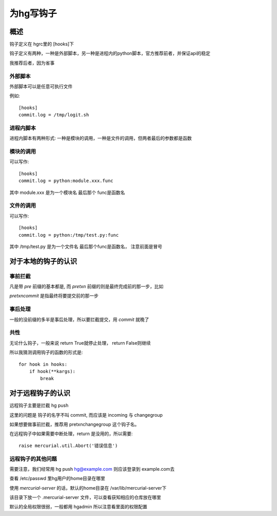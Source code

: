 =====================================
为hg写钩子
=====================================

概述
========

钩子定义在 hgrc里的 [hooks]下

钩子定义有两种，一种是外部脚本，另一种是进程内的python脚本，官方推荐前者，并保证api的稳定

我推荐后者，因为省事

外部脚本
----------

外部脚本可以是任意可执行文件

例如::

    [hooks]
    commit.log = /tmp/logit.sh

进程内脚本
------------

进程内脚本有两种形式: 一种是模块的调用，一种是文件的调用，但两者最后的参数都是函数

模块的调用
-----------------

可以写作::

    [hooks]
    commit.log = python:module.xxx.func

其中 module.xxx 是为一个模块名 最后那个 func是函数名

文件的调用
-----------------

可以写作::

    [hooks]
    commit.log = python:/tmp/test.py:func

其中 /tmp/test.py 是为一个文件名 最后那个func是函数名， 注意前面是冒号

对于本地的钩子的认识
==========================

事前拦截
--------------

凡是带 `pre` 前缀的基本都是, 而 `pretxn` 前缀的则是最终完成前的那一步，比如

`pretxncommit` 是指最终将要提交前的那一步

事后处理
--------------

一般的没前缀的多半是事后处理，所以要拦截提交，用 `commit` 就晚了

共性
--------------

无论什么钩子，一般来说 return True就停止处理， return False则继续

所以我猜测调用钩子的函数的形式是::

    for hook in hooks:
        if hook(**kargs):
            break

对于远程钩子的认识
===========================

远程钩子主要是拦截 hg push

这里的问题是 钩子的名字不叫 commit, 而应该是 incoming 与 changegroup

如果想要做事前拦截，推荐用 pretxnchangegroup 这个钩子名。

在远程钩子中如果需要中断处理，return 是没用的，所以需要::

    raise mercurial.util.Abort('错误信息')

远程钩子的其他问题
---------------------

需要注意，我们经常用 hg push hg@example.com 则应该登录到 example.com去

查看 /etc/passwd 里hg用户的home目录在哪里

使用 `mercurial-server` 的话，默认的home目录在 /var/lib/mercurial-server下

该目录下放一个 .mercurial-server 文件，可以查看获知相应的仓库放在哪里

默认的全局权限很弱，一般都用 hgadmin 所以注意看里面的权限配置
